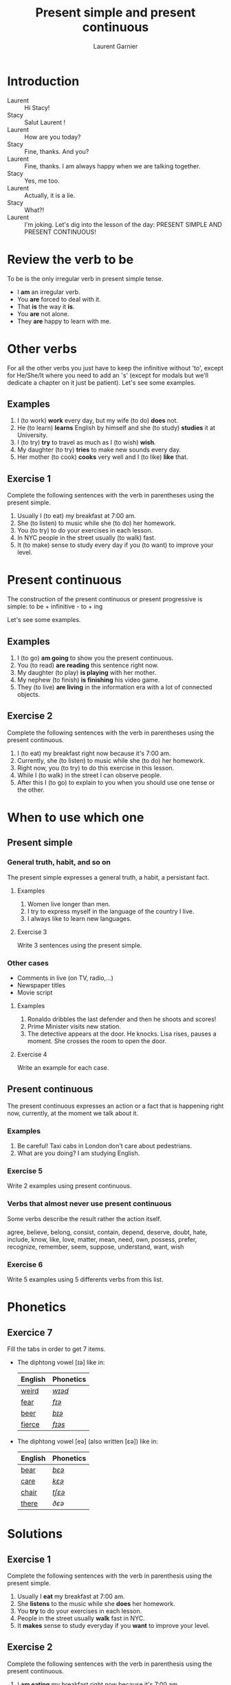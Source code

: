 #+TITLE: Present simple and present continuous
#+AUTHOR: Laurent Garnier

* Introduction
  + Laurent :: Hi Stacy!
  + Stacy :: Salut Laurent !
  + Laurent :: How are you today?
  + Stacy :: Fine, thanks. And you?
  + Laurent :: Fine, thanks. I am always happy when we are talking together.
  + Stacy :: Yes, me too.
  + Laurent :: Actually, it is a lie.
  + Stacy :: What?!
  + Laurent :: I'm joking. Let's dig into the lesson of the day: PRESENT SIMPLE AND PRESENT CONTINUOUS!
  
* Review the verb to be

  To be is the only irregular verb in present simple tense.

  + I *am* an irregular verb. 
  + You *are* forced to deal with it.
  + That *is* the way it *is*.
  + You *are* not alone.
  + They *are* happy to learn with me.

* Other verbs
 For all the other verbs you just have to keep the infinitive without 'to', except
 for He/She/It where you need to add an 's' (except for modals but we'll dedicate a chapter on it just be patient). Let's see some examples.

** Examples
   1. I (to work) *work* every day, but my wife (to do) *does* not.
   2. He (to learn) *learns* English by himself and she (to study)
      *studies* it at University.
   3. I (to try) *try* to travel as much as I (to wish) *wish*.
   4. My daughter (to try) *tries* to make new sounds every day.
   5. Her mother (to cook) *cooks* very well and I (to like) *like*
      that.
** Exercise 1
   Complete the following sentences with the verb in parentheses using
   the present simple.
   1. Usually I (to eat) my breakfast at 7:00 am.
   2. She (to listen) to music while she (to do) her homework.
   3. You (to try) to do your exercises in each lesson.
   4. In NYC people in the street usually (to walk) fast.
   5. It (to make) sense to study every day if you (to want) to improve
      your level.

* Present continuous

  The construction of the present continuous or present progressive is
  simple: to be + infinitive - to + ing

  Let's see some examples.

** Examples
   1. I (to go) *am going* to show you the present continuous.
   2. You (to read) *are reading* this sentence right now.
   3. My daughter (to play) *is playing* with her mother.
   4. My nephew (to finish) *is finishing* his video game.
   5. They (to live) *are living* in the information era with a lot of
      connected objects.
** Exercise 2
   Complete the following sentences with the verb in parentheses using
   the present continuous.
   1. I (to eat) my breakfast right now because it's 7:00 am.
   2. Currently, she (to listen) to music while she (to do) her homework.
   3. Right now, you (to try) to do this exercise in this lesson.
   4. While I (to walk) in the street I can observe people.
   5. After this I (to go) to explain to you when you should use one tense
      or the other.
* When to use which one
** Present simple
*** General truth, habit, and so on
   The present simple expresses a general truth, a habit, a persistant
   fact.
**** Examples
    1. Women live longer than men.
    2. I try to express myself in the language of the country I live.
    3. I always like to learn new languages.
**** Exercise 3
    Write 3 sentences using the present simple.
*** Other cases
    + Comments in live (on TV, radio,...)
    + Newspaper titles
    + Movie script
**** Examples
     1. Ronaldo dribbles the last defender and then he shoots and
        scores!
     2. Prime Minister visits new station.
     3. The detective appears at the door. He knocks. Lisa rises,
        pauses a moment. She crosses the room to open the door.
**** Exercise 4
     Write an example for each case.
** Present continuous 
   The present continuous expresses an action or a fact that is
   happening right now, currently, at the moment we talk about it.
*** Examples
    1. Be careful! Taxi cabs in London don't care about pedestrians.
    2. What are you doing? I am studying English.
*** Exercise 5 
    Write 2 examples using present continuous.
*** Verbs that almost never use present continuous
    Some verbs describe the result rather the action itself.

    agree, believe, belong, consist, contain, depend, deserve, doubt,
    hate, include, know, like, love, matter, mean, need, own, possess,
    prefer, recognize, remember, seem, suppose, understand, want, wish
*** Exercise 6
    Write 5 examples using 5 differents verbs from this list.
* Phonetics
** Exercice 7
   Fill the tabs in order to get 7 items.

  + The diphtong vowel [ɪə] like in:

    | English | Phonetics |
    |---------+-----------|
    | [[https://en.oxforddictionaries.com/definition/weird][weird]]   | [[http://www.wordreference.com/enfr/weird][/wɪəd/]]    |
    | [[https://en.oxforddictionaries.com/definition/fear][fear]]    | [[http://www.wordreference.com/enfr/fear][/fɪə/]]     |
    | [[https://en.oxforddictionaries.com/definition/beer][beer]]    | [[http://www.wordreference.com/enfr/beer][/bɪə/]]     |
    | [[https://en.oxforddictionaries.com/definition/fierce][fierce]]  | [[http://www.wordreference.com/enfr/fierce][/fɪəs/]]    |
  + The diphtong vowel [eə] (also written [ɛə]) like in:
    
    | English | Phonetics |
    |---------+-----------|
    | [[https://en.oxforddictionaries.com/definition/bear][bear]]    | [[http://www.wordreference.com/enfr/bear][/bɛə/]]     |
    | [[https://en.oxforddictionaries.com/definition/care][care]]    | [[http://www.wordreference.com/enfr/care][/kɛə/]]     |
    | [[https://en.oxforddictionaries.com/definition/chair][chair]]   | [[http://www.wordreference.com/enfr/chair][/tʃɛə/]]    |
    | [[https://en.oxforddictionaries.com/definition/there][there]]   | [[www.wordreference.com/enfr/there][/ðɛə/]]     |
    

* Solutions
** Exercise 1
   Complete the following sentences with the verb in parenthesis using
   the present simple.
   1. Usually I *eat* my breakfast at 7:00 am.
   2. She *listens* to the music while she *does* her homework.
   3. You *try* to do your exercises in each lesson.
   4. People in the street usually *walk* fast in NYC.
   5. It *makes* sense to study everyday if you *want* to improve
      your level.
** Exercise 2
   Complete the following sentences with the verb in parenthesis using
   the present continuous.
   1. I *am eating* my breakfast right now because it's 7:00 am.
   2. Currently, she *is listening* to the music while she *is doing* her homework.
   3. Right now, you *are trying* to do this exercise in this lesson.
   4. While I *am walking* in the street I can observe people.
   5. After this I *am going* to explain you when you should use one tense
      or another.
** Exercise 3
    Write 3 sentences using the present simple.

    1. I love to learn languages.
    2. [[https://youtu.be/eDW_yAwaHnc][People are strange]].
    3. [[https://youtu.be/_eF75YR5Ijw][She is everything I need]].
** Exercise 4
     1. Federer does his service. And it's an ace again!
     2. Today Macron receives Merkel.
     3. My name is Bond, James Bond. And then the bad guy arrives.
** Exercise 5 
    1. Right now I am thinking about the material I am creating for
       you.
    2. It's going to be a great day because the sun is shining.
** Exercise 6
    1. My wife always agrees with me.
    2. Do you believe what's happening?
    3. [[https://youtu.be/uAhzBVALop4][I belong to you, and you belong to me]].
    4. This exercise consists in applying all the things you've
       learned so far.
    5. This course contains a lot of references.
    6. Your improvement depends on your will power.
    7. You deserve this award because you've worked hard.
    8. [[https://www.goodreads.com/quotes/7840-doubt-thou-the-stars-are-fire-doubt-that-the-sun][Doubt truth to be a liar]].
    9. Right now, I hate you because of what've youve done.
   10. Do you include this fact in your analysis?
   11. [[https://youtu.be/DeZOzkHEQAw][You know nothing, Jon Snow]].
   12. [[https://youtu.be/CZzW6_hR068][P.S. I love you]].
   13. Does it matter?
   14. Currently, what I mean is simple. 
   15. [[https://youtu.be/NZiEqhrIL_k][I need you]].
   16. [[https://youtu.be/PYsEo4TTTtM][I own you]].
   17. [[https://youtu.be/wUdfblJEAY8][Seven signs of Emotional Intelligence: Which of these do you
       possess?]] 
   18. I [[https://youtu.be/35zlUQUCxQk][prefer]] not talking to you right now.
   19. Do you recognize this person?
   20. I don't remember when is your birthday.
   21. As soon as I formulate my thoughts she understands me
       immediately.
   22. What do you want right now?
   23. What do you wish to eat now?
** Exercice 7
   Fill the tabs in order to get 7 items.

  + The diphtong vowel [ɪə] like in:

    | English | Phonetics  |
    |---------+------------|
    | [[https://en.oxforddictionaries.com/definition/weird][weird]]   | [[http://www.wordreference.com/enfr/weird][/wɪəd/]]     |
    | [[https://en.oxforddictionaries.com/definition/fear][fear]]    | [[http://www.wordreference.com/enfr/fear][/fɪə/]]      |
    | [[https://en.oxforddictionaries.com/definition/beer][beer]]    | [[http://www.wordreference.com/enfr/beer][/bɪə/]]      |
    | [[https://en.oxforddictionaries.com/definition/fierce][fierce]]  | [[http://www.wordreference.com/enfr/fierce][/fɪəs/]]     |
    | [[https://en.oxforddictionaries.com/definition/series][series]]  | [[http://www.wordreference.com/enfr/series][/ˈsɪəriːz/]] |
    | [[https://en.oxforddictionaries.com/definition/ear][ear]]     | [[http://www.wordreference.com/enfr/ear][/ɪə/]]       |
    | [[https://en.oxforddictionaries.com/definition/here][here]]    | [[http://www.wordreference.com/enfr/here][/hɪə/]]      |
    

  + The diphtong vowel [eə] (also written [ɛə]) like in:
    
    | English | Phonetics |
    |---------+-----------|
    | [[https://en.oxforddictionaries.com/definition/air][air]]     | [[http://www.wordreference.com/enfr/air][/ɛə/]]      |
    | [[https://en.oxforddictionaries.com/definition/bear][bear]]    | [[http://www.wordreference.com/enfr/bear][/bɛə/]]     |
    | [[https://en.oxforddictionaries.com/definition/care][care]]    | [[http://www.wordreference.com/enfr/care][/kɛə/]]     |
    | [[https://en.oxforddictionaries.com/definition/chair][chair]]   | [[http://www.wordreference.com/enfr/chair][/tʃɛə/]]    |
    | [[https://en.oxforddictionaries.com/definition/fair][fair]]    | [[http://www.wordreference.com/enfr/fair][/fɛə/]]     |
    | [[https://en.oxforddictionaries.com/definition/there][there]]   | [[www.wordreference.com/enfr/there][/ðɛə/]]     |
    | [[https://en.oxforddictionaries.com/definition/where][where]]   | [[http://www.wordreference.com/enfr/where][/wɛə/]]     |

* If you want to go further
  Here are some additionally resources:
  + Previous lesson: [[https://github.com/lgsp/sciencelanguages/blob/master/org/auxiliary_verbs.org][Auxilary Verbs]]
  + Next lesson: [[https://github.com/lgsp/sciencelanguages/blob/master/org/past-simple-and-past-continuous.org][Past simple and past continuous]]
  + [[https://github.com/lgsp/sciencelanguages/blob/master/org/english/ebook-45englishsounds.org][My book]] about phonetics
  + [[https://youtu.be/AEBRIBtq7q0][Anglo-link]]
  + [[https://youtu.be/X8lu4_5F0hg][Crown Academy of English]]: present simple
  + [[https://youtu.be/rjWd8U-6jbA][Crown Academy of English]]: present continuous
